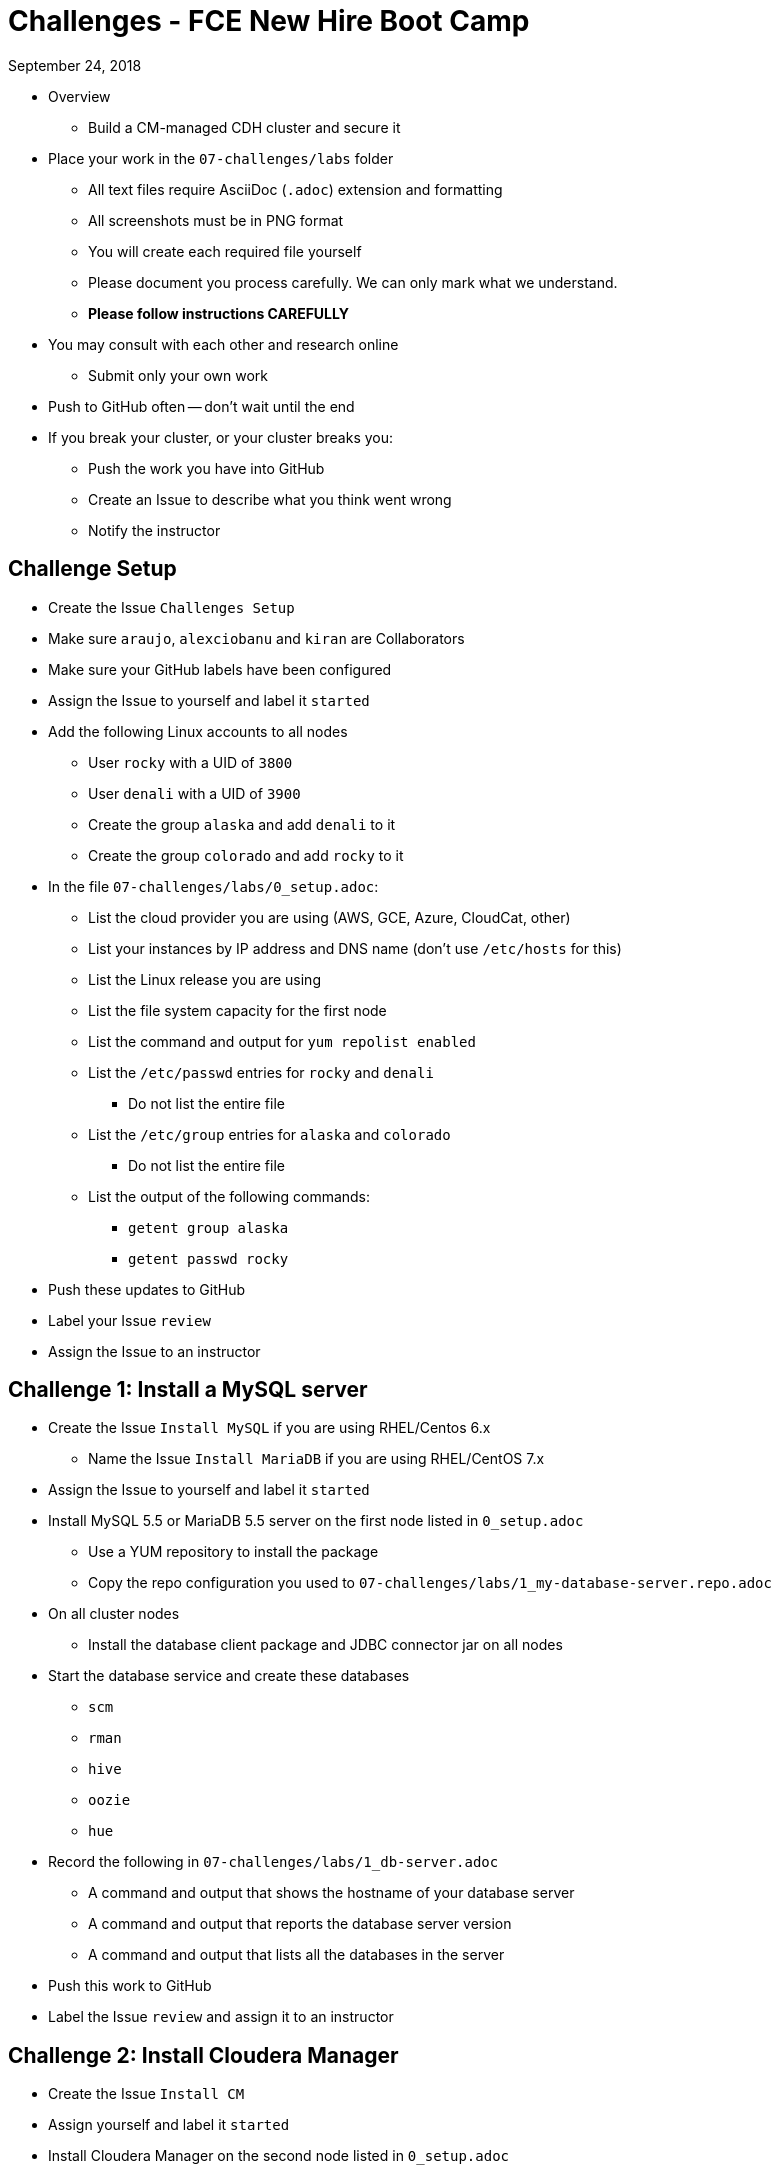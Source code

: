 = Challenges - FCE New Hire Boot Camp

September 24, 2018

* Overview
** Build a CM-managed CDH cluster and secure it
* Place your work in the `07-challenges/labs` folder
** All text files require AsciiDoc (`.adoc`) extension and formatting
** All screenshots must be in PNG format
** You will create each required file yourself
** Please document you process carefully. We can only mark what we understand.
** **Please follow instructions CAREFULLY**
* You may consult with each other and research online
** Submit only your own work
* Push to GitHub often -- don't wait until the end
* If you break your cluster, or your cluster breaks you:
** Push the work you have into GitHub
** Create an Issue to describe what you think went wrong
** Notify the instructor

== Challenge Setup

* Create the Issue `Challenges Setup`
* Make sure `araujo`, `alexciobanu` and `kiran` are Collaborators
* Make sure your GitHub labels have been configured
* Assign the Issue to yourself and label it `started`
* Add the following Linux accounts to all nodes
** User `rocky` with a UID of `3800`
** User `denali` with a UID of `3900`
** Create the group `alaska` and add `denali` to it
** Create the group `colorado` and add `rocky` to it
* In the file `07-challenges/labs/0_setup.adoc`:
** List the cloud provider you are using (AWS, GCE, Azure, CloudCat, other)
** List your instances by IP address and DNS name (don't use `/etc/hosts` for this)
** List the Linux release you are using
** List the file system capacity for the first node
** List the command and output for `yum repolist enabled`
** List the `/etc/passwd` entries for `rocky` and `denali`
*** Do not list the entire file
** List the `/etc/group` entries for `alaska` and `colorado`
*** Do not list the entire file
** List the output of the following commands:
*** `getent group alaska`
*** `getent passwd rocky`
* Push these updates to GitHub
* Label your Issue `review`
* Assign the Issue to an instructor

== Challenge 1: Install a MySQL server

* Create the Issue `Install MySQL` if you are using RHEL/Centos 6.x
** Name the Issue `Install MariaDB` if you are using RHEL/CentOS 7.x
* Assign the Issue to yourself and label it `started`
* Install MySQL 5.5 or MariaDB 5.5 server on the first node listed in `0_setup.adoc`
** Use a YUM repository to install the package
** Copy the repo configuration you used to `07-challenges/labs/1_my-database-server.repo.adoc`
* On all cluster nodes
** Install the database client package and JDBC connector jar on all nodes
* Start the database service and create these databases
** `scm`
** `rman`
** `hive`
** `oozie`
** `hue`
* Record the following in `07-challenges/labs/1_db-server.adoc`
** A command and output that shows the hostname of your database server
** A command and output that reports the database server version
** A command and output that lists all the databases in the server
* Push this work to GitHub
* Label the Issue `review` and assign it to an instructor

== Challenge 2: Install Cloudera Manager

* Create the Issue `Install CM`
* Assign yourself and label it `started`
* Install Cloudera Manager on the second node listed in `0_setup.adoc`
* List the command and output for `ls /etc/yum.repos.d` in `07-challenges/labs/2_cm.adoc`
** Copy `cloudera-manager.repo` to `07-challenges/labs/2_cloudera-manager.repo.adoc`
* Connect Cloudera Manager Server to its database
** Use the `scm_prepare_database.sh` script to create the `db.properties` file
*** List the full command and its output in `2_cm.adoc`
* Start the Cloudera Manager server
* In `07-challenges/labs/2_db.properties.adoc` add:
** The first line of the server log
** The line(s) that contain the phrase "Started Jetty server"
** The content of the `db.properties` file
* Push these changes to GitHub and label the Issue `review`
* Assign the issue to an instructor

== Challenge 3 - Install the lastest CDH 5.8 version

* Create the Issue `Install CDH`
* Assign yourself and label it `started`
* Deploy Core set services + Impala
** Rename your cluster after your GitHub handle
* Create user directories in HDFS for `rocky` and `denali`
** Ensure the owner and group for each directory is the corresponding user and group
* Add the following to `3_cm.adoc`:
** The command and output for `hdfs dfs -ls /user`
** The command and output from the CM API call `../api/v14/hosts`
** The command and output from the CM API call `../api/v8/clusters/<githubName>/services`
* Login to Hue and install the Hive sample data
** Use `beeline` to display the `default` database tables
** Copy the output to `07-challenges/labs/3_beeline.png`

* Push this work to GitHub and label the Issue `review`
* Assign the issue to an instructor

== Challenge 4 - HDFS Testing

* Create the Issue `Test HDFS`
* Assign yourself and label it `started`
* As user `rocky`, use `teragen` to generate a 12,345,000-record dataset
** Write the output to 8 files
** Set the block size to 64 MB
** Set the mapper container size to 768 MiB
** Name the target directory `tgen`
** Use the `time` command to capture job duration
* Put the following in `07-challenges/labs/4_teragen.adoc`
** The full `teragen` command and output
** The result of the `time` command
** The command and output of `hdfs dfs -ls /user/rocky/tgen`
** The command and output of `hadoop fsck -blocks /user/rocky`
* Push this work to GitHub and label the Issue `review`
* Assign the issue to an instructor

== Challenge 5 - Kerberize the cluster

* Create the Issue `Kerberize cluster`
* Assign the issue to yourself and label it `started`
* Install an MIT KDC on the last node in your cluster
** Name your realm after your GitHub handle
** Use `ABC` as a suffix
** For example: `MFERNEST.ABC`
* Create Kerberos user principals for `rocky`, `denali`, and `cloudera-scm`
** Assign `cloudera-scm` the privileges needed to create service principals and keytab files
* Kerberize the cluster
* Run the `terasort` program as user `rocky` with the output target `/user/rocky/tsort`
** Copy the command and full output to `07-challenges/labs/5_terasort.adoc`
* Run the Hadoop `pi` program as user `denali`
** Use the task parameters `50` and `100`
** Copy the command and full output to `07-challenges/labs/5_pi.adoc`
*  Copy the configuration files in `/var/kerberos/krb5kdc/` to your repo:
** Add the prefix `5_` and the suffix `.adoc` to the original file name
** Example: `5_kdc.conf.adoc`
* Push this work to GitHub and label the Issue `review`
* Assign the issue to the instructor

== Challenge 6 - Install & Configure the Sentry Service

* Create the Issue `Install Sentry`
** Label it `started`
* Use Cloudera Manager to install and enable Sentry
* Configure both Hive & Impala to use Sentry
* Create a role for `HttpViewer` that can read the `web_logs` database
** Assign the `colorado` group to this role
* Create a role for `ServiceViewer` that can read the `customers` databases
** Assign the `alaska` group to this role
* Use `beeline` to select ten records from `web_logs`
* Use `beeswax` to select ten records from `customers`
* Capture each outcome as a screenshot, `6_beeline.png` and `6_beeswax.png`
* Label the issue `review`
* Assign the issue to the instructor
* Push all work to GitHub

== When time runs out:

* Commit any outstanding changes from your repo to GitHub
* Notify `araujo@cloudera.com` and `alex.ciobanu@cloudera.com` once you have stopped pushing to your repo
* In-class candidates only:
** Please fill out link:https://goo.gl/forms/1PvoLdzGjOVh1leb2[this survey form]
** Add your final comments to `labs/7_feedback_final.adoc` -- remember to commit them!
